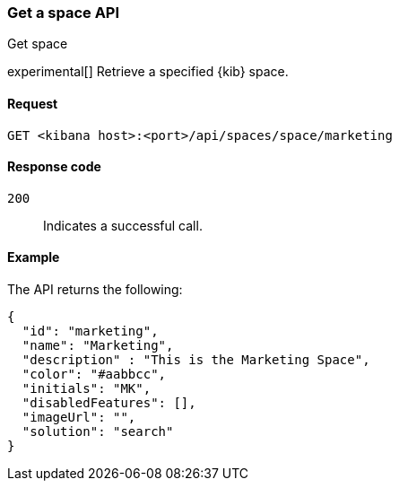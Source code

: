 [[spaces-api-get]]
=== Get a space API
++++
<titleabbrev>Get space</titleabbrev>
++++

experimental[] Retrieve a specified {kib} space.

[[spaces-api-get-request]]
==== Request

`GET <kibana host>:<port>/api/spaces/space/marketing`

[[spaces-api-get-response-codes]]
==== Response code

`200`::
  Indicates a successful call.

[[spaces-api-get-example]]
==== Example

The API returns the following:

[source,sh]
--------------------------------------------------
{
  "id": "marketing",
  "name": "Marketing",
  "description" : "This is the Marketing Space",
  "color": "#aabbcc",
  "initials": "MK",
  "disabledFeatures": [],
  "imageUrl": "",
  "solution": "search"
}
--------------------------------------------------
